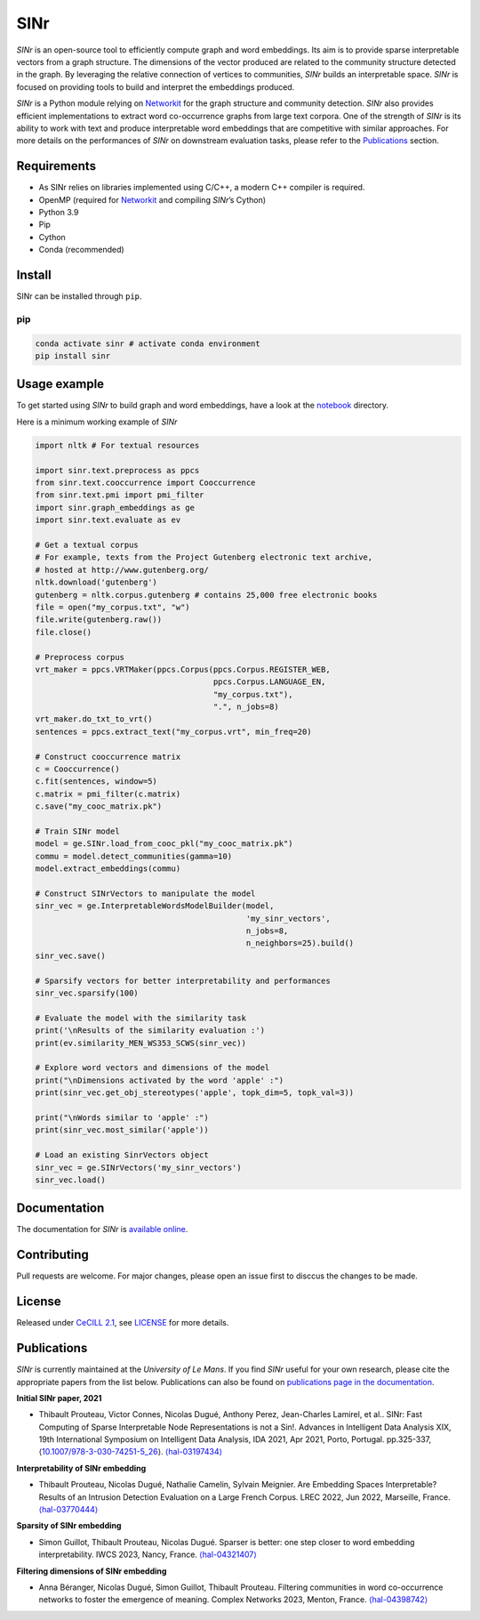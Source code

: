 =====
SINr
=====
|languages| |downloads| |license| |version| |cpython| |wheel| |python| |activity| |contributors|

*SINr* is an open-source tool to efficiently compute graph and word
embeddings. Its aim is to provide sparse interpretable vectors from a
graph structure. The dimensions of the vector produced are related to
the community structure detected in the graph. By leveraging the
relative connection of vertices to communities, *SINr* builds an
interpretable space. *SINr* is focused on providing tools to build and
interpret the embeddings produced.

*SINr* is a Python module relying on
`Networkit <https://networkit.github.io>`__ for the graph structure and
community detection. *SINr* also provides efficient implementations to
extract word co-occurrence graphs from large text corpora. One of the
strength of *SINr* is its ability to work with text and produce
interpretable word embeddings that are competitive with similar
approaches. For more details on the performances of *SINr* on downstream
evaluation tasks, please refer to the `Publications <#publications>`__
section.

Requirements
============

-  As SINr relies on libraries implemented using C/C++, a modern C++
   compiler is required.
-  OpenMP (required for `Networkit <https://networkit.github.io>`__ and
   compiling *SINr*\ ’s Cython)
-  Python 3.9
-  Pip
-  Cython
-  Conda (recommended)

Install
=======

SINr can be installed through ``pip``.

pip
---

.. code:: bash

   conda activate sinr # activate conda environment
   pip install sinr

Usage example
=============

To get started using *SINr* to build graph and word embeddings, have a
look at the `notebook <https://github.com/SINr-Embeddings/sinr/tree/main/notebooks>`_ 
directory.

Here is a minimum working example of *SINr*

.. code:: python

       import nltk # For textual resources

       import sinr.text.preprocess as ppcs
       from sinr.text.cooccurrence import Cooccurrence
       from sinr.text.pmi import pmi_filter
       import sinr.graph_embeddings as ge
       import sinr.text.evaluate as ev

       # Get a textual corpus
       # For example, texts from the Project Gutenberg electronic text archive,
       # hosted at http://www.gutenberg.org/
       nltk.download('gutenberg')
       gutenberg = nltk.corpus.gutenberg # contains 25,000 free electronic books
       file = open("my_corpus.txt", "w")
       file.write(gutenberg.raw())
       file.close()

       # Preprocess corpus
       vrt_maker = ppcs.VRTMaker(ppcs.Corpus(ppcs.Corpus.REGISTER_WEB,
                                             ppcs.Corpus.LANGUAGE_EN,
                                             "my_corpus.txt"),
                                             ".", n_jobs=8)
       vrt_maker.do_txt_to_vrt()
       sentences = ppcs.extract_text("my_corpus.vrt", min_freq=20)

       # Construct cooccurrence matrix
       c = Cooccurrence()
       c.fit(sentences, window=5)
       c.matrix = pmi_filter(c.matrix)
       c.save("my_cooc_matrix.pk")

       # Train SINr model
       model = ge.SINr.load_from_cooc_pkl("my_cooc_matrix.pk")
       commu = model.detect_communities(gamma=10)
       model.extract_embeddings(commu)

       # Construct SINrVectors to manipulate the model
       sinr_vec = ge.InterpretableWordsModelBuilder(model,
                                                    'my_sinr_vectors',
                                                    n_jobs=8,
                                                    n_neighbors=25).build()
       sinr_vec.save()

       # Sparsify vectors for better interpretability and performances
       sinr_vec.sparsify(100)

       # Evaluate the model with the similarity task
       print('\nResults of the similarity evaluation :')
       print(ev.similarity_MEN_WS353_SCWS(sinr_vec))

       # Explore word vectors and dimensions of the model
       print("\nDimensions activated by the word 'apple' :")
       print(sinr_vec.get_obj_stereotypes('apple', topk_dim=5, topk_val=3))

       print("\nWords similar to 'apple' :")
       print(sinr_vec.most_similar('apple'))

       # Load an existing SinrVectors object
       sinr_vec = ge.SINrVectors('my_sinr_vectors')
       sinr_vec.load()

Documentation
=============

The documentation for *SINr* is `available
online <https://sinr-embeddings.github.io/sinr/index.html>`__.

Contributing
============

Pull requests are welcome. For major changes, please open an issue first
to disccus the changes to be made.

License
=======

Released under `CeCILL 2.1 <https://cecill.info/>`__, see `LICENSE <https://github.com/SINr-Embeddings/sinr/blob/main/LICENSEE>`__ for more details.

Publications
============

*SINr* is currently maintained at the *University of Le Mans*. If you
find *SINr* useful for your own research, please cite the appropriate
papers from the list below. Publications can also be found on
`publications page in the
documentation <https://sinr-embeddings.github.io/sinr/publications.html>`__.

**Initial SINr paper, 2021**

-  Thibault Prouteau, Victor Connes, Nicolas Dugué, Anthony Perez,
   Jean-Charles Lamirel, et al.. SINr: Fast Computing of Sparse
   Interpretable Node Representations is not a Sin!. Advances in
   Intelligent Data Analysis XIX, 19th International Symposium on
   Intelligent Data Analysis, IDA 2021, Apr 2021, Porto, Portugal.
   pp.325-337,
   ⟨\ `10.1007/978-3-030-74251-5_26 <https://dx.doi.org/10.1007/978-3-030-74251-5_26>`__\ ⟩.
   `⟨hal-03197434⟩ <https://hal.science/hal-03197434>`__

**Interpretability of SINr embedding**

-  Thibault Prouteau, Nicolas Dugué, Nathalie Camelin, Sylvain Meignier.
   Are Embedding Spaces Interpretable? Results of an Intrusion Detection
   Evaluation on a Large French Corpus. LREC 2022, Jun 2022, Marseille,
   France. `⟨hal-03770444⟩ <https://hal.science/hal-03770444>`__

**Sparsity of SINr embedding**

-  Simon Guillot, Thibault Prouteau, Nicolas Dugué.
   Sparser is better: one step closer to word embedding interpretability.
   IWCS 2023, Nancy, France.
   `⟨hal-04321407⟩ <https://hal.science/hal-04321407>`__

**Filtering dimensions of SINr embedding**

-  Anna Béranger, Nicolas Dugué, Simon Guillot, Thibault Prouteau.
   Filtering communities in word co-occurrence networks to foster the
   emergence of meaning. Complex Networks 2023, Menton, France.
   `⟨hal-04398742⟩ <https://hal.science/hal-04398742>`__

   
   
.. |languages| image:: https://img.shields.io/github/languages/count/SINr-Embeddings/sinr
.. |downloads| image:: https://img.shields.io/pypi/dm/sinr
.. |license| image:: https://img.shields.io/pypi/l/sinr?color=green
.. |version| image:: https://img.shields.io/pypi/v/sinr
.. |cpython| image:: https://img.shields.io/pypi/implementation/sinr
.. |wheel| image:: https://img.shields.io/pypi/wheel/sinr
.. |python| image:: https://img.shields.io/pypi/pyversions/sinr
.. |activity| image:: https://img.shields.io/github/commit-activity/y/SINr-Embeddings/sinr
.. |contributors| image:: https://img.shields.io/github/contributors/SINr-Embeddings/sinr

